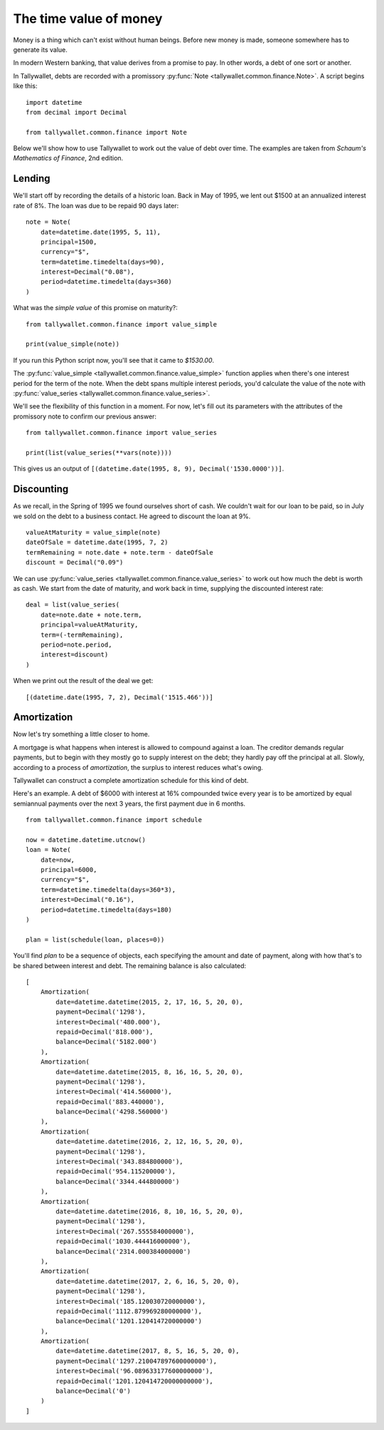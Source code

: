 ..  Titling
    ##++::==~~--''``

The time value of money
:::::::::::::::::::::::

Money is a thing which can't exist without human beings. Before
new money is made, someone somewhere has to generate its value.

In modern Western banking, that value derives from a promise to
pay. In other words, a debt of one sort or another.

In Tallywallet, debts are recorded with a promissory :py:func:`Note
<tallywallet.common.finance.Note>`. A script begins like this::

    import datetime
    from decimal import Decimal

    from tallywallet.common.finance import Note

Below we'll show how to use Tallywallet to work out the value of
debt over time. The examples are taken from
`Schaum's Mathematics of Finance`, 2nd edition.


Lending
=======

We'll start off by recording the details of a historic loan. Back in
May of 1995, we lent out $1500 at an annualized interest rate of 8%.
The loan was due to be repaid 90 days later::

    note = Note(
        date=datetime.date(1995, 5, 11),
        principal=1500,
        currency="$",
        term=datetime.timedelta(days=90),
        interest=Decimal("0.08"),
        period=datetime.timedelta(days=360)
    )

What was the `simple value` of this promise on maturity?::

    from tallywallet.common.finance import value_simple

    print(value_simple(note))

If you run this Python script now, you'll see that it came to `$1530.00`.

The :py:func:`value_simple <tallywallet.common.finance.value_simple>`
function applies when there's one interest period for the term of the note.
When the debt spans multiple interest periods, you'd calculate the value
of the note with
:py:func:`value_series <tallywallet.common.finance.value_series>`.

We'll see the flexibility of this function in a moment. For now, let's fill
out its parameters with the attributes of the promissory note to confirm
our previous answer::

    from tallywallet.common.finance import value_series

    print(list(value_series(**vars(note))))


This gives us an output of
``[(datetime.date(1995, 8, 9), Decimal('1530.0000'))]``.
 
Discounting
===========

As we recall, in the Spring of 1995 we found ourselves short of cash. We
couldn't wait for our loan to be paid, so in July we sold on the debt to
a business contact. He agreed to discount the loan at 9%.

::

        valueAtMaturity = value_simple(note)
        dateOfSale = datetime.date(1995, 7, 2)
        termRemaining = note.date + note.term - dateOfSale
        discount = Decimal("0.09")

We can use :py:func:`value_series <tallywallet.common.finance.value_series>`
to work out how much the debt is worth as cash. We start from the date of
maturity, and work back in time, supplying the discounted interest rate::

        deal = list(value_series(
            date=note.date + note.term,
            principal=valueAtMaturity,
            term=(-termRemaining),
            period=note.period,
            interest=discount)
        )

When we print out the result of the deal we get::

    [(datetime.date(1995, 7, 2), Decimal('1515.466'))]
 
Amortization
============

Now let's try something a little closer to home.

A mortgage is what happens when interest is allowed to compound against
a loan. The creditor demands regular payments, but to begin with they
mostly go to supply interest on the debt; they hardly pay off the principal
at all. Slowly, according to a process of `amortization`, the surplus
to interest reduces what's owing.

Tallywallet can construct a complete amortization schedule for this kind
of debt.

Here's an example. A debt of $6000 with interest at 16% compounded twice
every year is to be amortized by equal semiannual payments over the next 3
years, the first payment due in 6 months.


::

    from tallywallet.common.finance import schedule

    now = datetime.datetime.utcnow()
    loan = Note(
        date=now,
        principal=6000,
        currency="$",
        term=datetime.timedelta(days=360*3),
        interest=Decimal("0.16"),
        period=datetime.timedelta(days=180)
    )

    plan = list(schedule(loan, places=0))

You'll find `plan` to be a sequence of objects, each specifying the
amount and date of payment, along with how that's to be shared between
interest and debt. The remaining balance is also calculated::

    [
        Amortization(
            date=datetime.datetime(2015, 2, 17, 16, 5, 20, 0),
            payment=Decimal('1298'),
            interest=Decimal('480.000'),
            repaid=Decimal('818.000'),
            balance=Decimal('5182.000')
        ),
        Amortization(
            date=datetime.datetime(2015, 8, 16, 16, 5, 20, 0),
            payment=Decimal('1298'),
            interest=Decimal('414.560000'),
            repaid=Decimal('883.440000'),
            balance=Decimal('4298.560000')
        ),
        Amortization(
            date=datetime.datetime(2016, 2, 12, 16, 5, 20, 0),
            payment=Decimal('1298'),
            interest=Decimal('343.884800000'),
            repaid=Decimal('954.115200000'),
            balance=Decimal('3344.444800000')
        ),
        Amortization(
            date=datetime.datetime(2016, 8, 10, 16, 5, 20, 0),
            payment=Decimal('1298'),
            interest=Decimal('267.555584000000'),
            repaid=Decimal('1030.444416000000'),
            balance=Decimal('2314.000384000000')
        ),
        Amortization(
            date=datetime.datetime(2017, 2, 6, 16, 5, 20, 0),
            payment=Decimal('1298'),
            interest=Decimal('185.120030720000000'),
            repaid=Decimal('1112.879969280000000'),
            balance=Decimal('1201.120414720000000')
        ),
        Amortization(
            date=datetime.datetime(2017, 8, 5, 16, 5, 20, 0),
            payment=Decimal('1297.210047897600000000'),
            interest=Decimal('96.089633177600000000'),
            repaid=Decimal('1201.120414720000000000'),
            balance=Decimal('0')
        )
    ]


